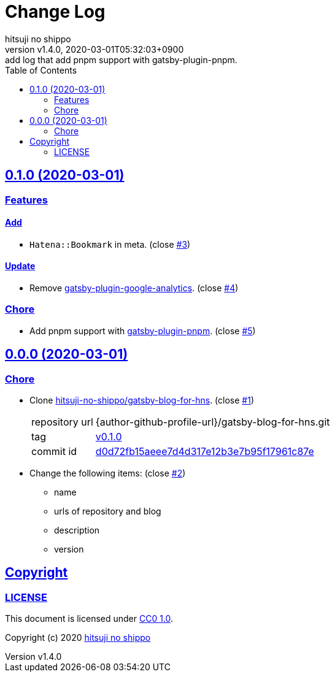 = Change Log
:author-name: hitsuji no shippo
:!author-email:
:author: {author-name}
:!email: {author-email}
:revnumber: v1.4.0
:revdate: 2020-03-01T05:32:03+0900
:revremark: add log that add pnpm support with gatsby-plugin-pnpm.
:doctype: article
:description: blog-with-gatsby Change Log
:title:
:title-separtor: :
:experimental:
:showtitle:
:!sectnums:
:sectids:
:toc: auto
:sectlinks:
:sectanchors:
:idprefix:
:idseparator: -
:xrefstyle: full
:!example-caption:
:!figure-caption:
:!table-caption:
:!listing-caption:
ifdef::env-github[]
:caution-caption: :fire:
:important-caption: :exclamation:
:note-caption: :paperclip:
:tip-caption: :bulb:
:warning-caption: :warning:
endif::[]
ifndef::env-github[:icons: font]
// Copyright
:copyright-template: Copyright (c) 2020
:copyright: {copyright-template} {author-name}
// Page Attributes
:page-creation-date: 2020-03-01T04:30:42+0900
// Variables
:github-url: https://github.com
:github-profile-url: {github-url}/hitsuji-no-shippo
:repository-url: {github-profile-url}/blog-with-gatsby
:issues-url: {repository-url}/issues

== 0.1.0 (2020-03-01)

=== Features

==== Add

* `Hatena::Bookmark` in meta. (close link:{issues-url}/3[#3^])

==== Update

* Remove link:https://www.gatsbyjs.org/packages/gatsby-plugin-google-analytics/[
  gatsby-plugin-google-analytics^]. (close link:{issues-url}/4[#4^])


=== Chore

* Add pnpm support with link:https://github.com/Js-Brecht/gatsby-plugin-pnpm[
  gatsby-plugin-pnpm^]. (close link:{issues-url}/5[#5^])


== 0.0.0 (2020-03-01)

=== Chore

:gatsby-blog-for-hns-url: {author-github-profile-url}/gatsby-blog-for-hns
* Clone link:{gatsby-blog-for-hns-url}[
  hitsuji-no-shippo/gatsby-blog-for-hns^]. (close link:{issues-url}/1[#1^])
+
--
:gatsby-blog-for-hns-commit-id: d0d72fb15aeee7d4d317e12b3e7b95f17961c87e
[horizontal]
repository url:: {gatsby-blog-for-hns-url}.git
tag           :: link:{gatsby-blog-for-hns-url}/tree/v0.1.0[
                      v0.1.0]
commit id     :: link:{gatsby-blog-for-hns-url}/tree/{gatsby-blog-for-hns-commit-id}[
                      {gatsby-blog-for-hns-commit-id}^]
--
* Change the following items: (close link:{issues-url}/2[#2^])
** name
** urls of repository and blog
** description
** version

== Copyright

=== LICENSE

This document is licensed under
link:https://creativecommons.org/publicdomain/zero/1.0/[
CC0 1.0].


{copyright-template} link:https://hitsuji-no-shippo.com[{author-name}]

////
Asciidoc Copyright
This asciidoc code is licensed under CC0 1.0
https://creativecommons.org/publicdomain/zero/1.0/
////
